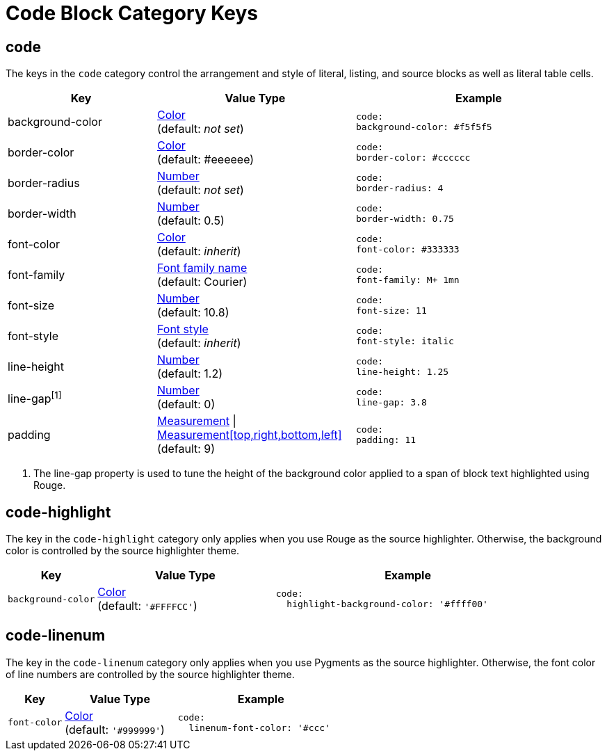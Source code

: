 = Code Block Category Keys
:navtitle: Code Block
:source-language: yaml

[#code]
== code

The keys in the `code` category control the arrangement and style of literal, listing, and source blocks as well as literal table cells.

[#key-prefix-code,cols="3,4,5l"]
|===
|Key |Value Type |Example

|background-color
|xref:color.adoc[Color] +
(default: _not set_)
|code:
background-color: #f5f5f5

|border-color
|xref:color.adoc[Color] +
(default: #eeeeee)
|code:
border-color: #cccccc

|border-radius
|xref:language.adoc#values[Number] +
(default: _not set_)
|code:
border-radius: 4

|border-width
|xref:language.adoc#values[Number] +
(default: 0.5)
|code:
border-width: 0.75

|font-color
|xref:color.adoc[Color] +
(default: _inherit_)
|code:
font-color: #333333

|font-family
|xref:font-support.adoc[Font family name] +
(default: Courier)
|code:
font-family: M+ 1mn

|font-size
|xref:language.adoc#values[Number] +
(default: 10.8)
|code:
font-size: 11

|font-style
|xref:text.adoc#font-style[Font style] +
(default: _inherit_)
|code:
font-style: italic

|line-height
|xref:language.adoc#values[Number] +
(default: 1.2)
|code:
line-height: 1.25

|line-gap^[1]^
|xref:language.adoc#values[Number] +
(default: 0)
|code:
line-gap: 3.8

|padding
|xref:measurement-units.adoc[Measurement] {vbar} xref:measurement-units.adoc[Measurement[top,right,bottom,left\]] +
(default: 9)
|code:
padding: 11
|===
1. The line-gap property is used to tune the height of the background color applied to a span of block text highlighted using Rouge.

== code-highlight

The key in the `code-highlight` category only applies when you use Rouge as the source highlighter.
Otherwise, the background color is controlled by the source highlighter theme.

[#key-prefix-code-highlight,cols="2,4,6a"]
|===
|Key |Value Type |Example

|`background-color`
|xref:color.adoc[Color] +
(default: `'#FFFFCC'`)
|[source]
code:
  highlight-background-color: '#ffff00'
|===

[#code-linenum]
== code-linenum

The key in the `code-linenum` category only applies when you use Pygments as the source highlighter.
Otherwise, the font color of line numbers are controlled by the source highlighter theme.

[#key-prefix-code-linenum,cols="2,4,6a"]
|===
|Key |Value Type |Example

|`font-color`
|xref:color.adoc[Color] +
(default: `'#999999'`)
|[source]
code:
  linenum-font-color: '#ccc'
|===

